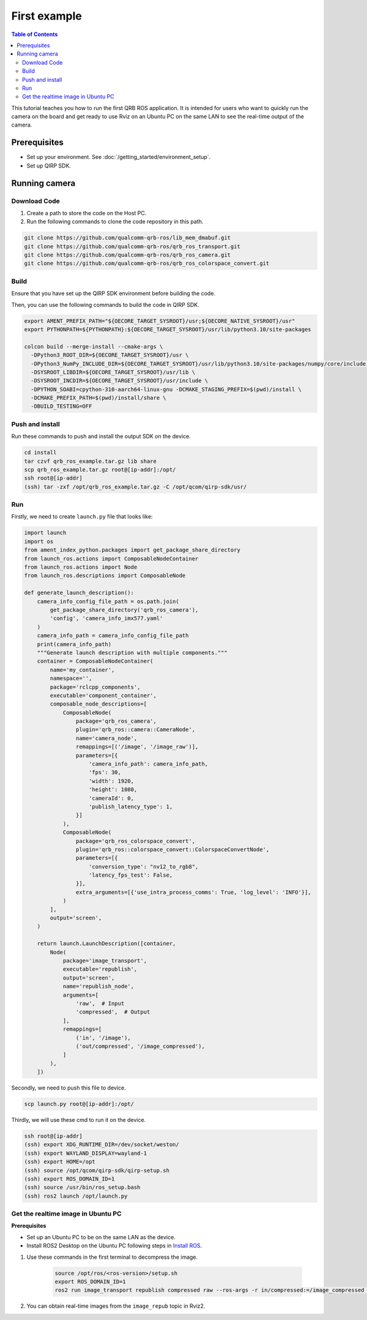 First example
#############

.. contents:: Table of Contents
   :depth: 2
   :local:

This tutorial teaches you how to run the first QRB ROS application.
It is intended for users who want to quickly run the camera on the board 
and get ready to use Rviz on an Ubuntu PC on the same LAN to see the real-time 
output of the camera.

Prerequisites
-------------

- Set up your environment. See :doc:`/getting_started/environment_setup`.

- Set up QIRP SDK.

Running camera
--------------

Download Code
^^^^^^^^^^^^^

1. Create a path to store the code on the Host PC.

2. Run the following commands to clone the code repository in this path.

.. code-block:: bash

    git clone https://github.com/qualcomm-qrb-ros/lib_mem_dmabuf.git
    git clone https://github.com/qualcomm-qrb-ros/qrb_ros_transport.git
    git clone https://github.com/qualcomm-qrb-ros/qrb_ros_camera.git
    git clone https://github.com/qualcomm-qrb-ros/qrb_ros_colorspace_convert.git

Build
^^^^^

Ensure that you have set up the QIRP SDK environment before building the code.

Then, you can use the following commands to build the code in QIRP SDK.

.. code-block:: bash

    export AMENT_PREFIX_PATH="${OECORE_TARGET_SYSROOT}/usr;${OECORE_NATIVE_SYSROOT}/usr"
    export PYTHONPATH=${PYTHONPATH}:${OECORE_TARGET_SYSROOT}/usr/lib/python3.10/site-packages

    colcon build --merge-install --cmake-args \
      -DPython3_ROOT_DIR=${OECORE_TARGET_SYSROOT}/usr \
      -DPython3_NumPy_INCLUDE_DIR=${OECORE_TARGET_SYSROOT}/usr/lib/python3.10/site-packages/numpy/core/include \
      -DSYSROOT_LIBDIR=${OECORE_TARGET_SYSROOT}/usr/lib \
      -DSYSROOT_INCDIR=${OECORE_TARGET_SYSROOT}/usr/include \
      -DPYTHON_SOABI=cpython-310-aarch64-linux-gnu -DCMAKE_STAGING_PREFIX=$(pwd)/install \
      -DCMAKE_PREFIX_PATH=$(pwd)/install/share \
      -DBUILD_TESTING=OFF

Push and install
^^^^^^^^^^^^^^^^

Run these commands to push and install the output SDK on the device.

.. code-block:: bash

    cd install
    tar czvf qrb_ros_example.tar.gz lib share
    scp qrb_ros_example.tar.gz root@[ip-addr]:/opt/
    ssh root@[ip-addr]
    (ssh) tar -zxf /opt/qrb_ros_example.tar.gz -C /opt/qcom/qirp-sdk/usr/

Run
^^^

Firstly, we need to create ``launch.py`` file that looks like:

.. code-block:: python

    import launch
    import os
    from ament_index_python.packages import get_package_share_directory
    from launch_ros.actions import ComposableNodeContainer
    from launch_ros.actions import Node
    from launch_ros.descriptions import ComposableNode

    def generate_launch_description():
        camera_info_config_file_path = os.path.join(
            get_package_share_directory('qrb_ros_camera'),
            'config', 'camera_info_imx577.yaml'
        )
        camera_info_path = camera_info_config_file_path
        print(camera_info_path)
        """Generate launch description with multiple components."""
        container = ComposableNodeContainer(
            name='my_container',
            namespace='',
            package='rclcpp_components',
            executable='component_container',
            composable_node_descriptions=[
                ComposableNode(
                    package='qrb_ros_camera',
                    plugin='qrb_ros::camera::CameraNode',
                    name='camera_node',
                    remappings=[('/image', '/image_raw')],
                    parameters=[{
                        'camera_info_path': camera_info_path,
                        'fps': 30,
                        'width': 1920,
                        'height': 1080,
                        'cameraId': 0,
                        'publish_latency_type': 1,
                    }]
                ),
                ComposableNode(
                    package='qrb_ros_colorspace_convert',
                    plugin='qrb_ros::colorspace_convert::ColorspaceConvertNode',
                    parameters=[{
                        'conversion_type': "nv12_to_rgb8",
                        'latency_fps_test': False,
                    }],
                    extra_arguments=[{'use_intra_process_comms': True, 'log_level': 'INFO'}],
                )
            ],
            output='screen',
        )

        return launch.LaunchDescription([container,
            Node(
                package='image_transport',
                executable='republish',
                output='screen',
                name='republish_node',
                arguments=[
                    'raw',  # Input
                    'compressed',  # Output
                ], 
                remappings=[
                    ('in', '/image'),
                    ('out/compressed', '/image_compressed'),
                ]
            ),
        ])


Secondly, we need to push this file to device.

.. code-block:: bash

    scp launch.py root@[ip-addr]:/opt/

Thirdly, we will use these cmd to run it on the device.

.. code-block:: bash

    ssh root@[ip-addr]
    (ssh) export XDG_RUNTIME_DIR=/dev/socket/weston/
    (ssh) export WAYLAND_DISPLAY=wayland-1
    (ssh) export HOME=/opt
    (ssh) source /opt/qcom/qirp-sdk/qirp-setup.sh
    (ssh) export ROS_DOMAIN_ID=1
    (ssh) source /usr/bin/ros_setup.bash
    (ssh) ros2 launch /opt/launch.py

Get the realtime image in Ubuntu PC
^^^^^^^^^^^^^^^^^^^^^^^^^^^^^^^^^^^

**Prerequisites**

- Set up an Ubuntu PC to be on the same LAN as the device.
- Install ROS2 Desktop on the Ubuntu PC following steps in `Install ROS <https://docs.ros.org/en/rolling/Installation/Ubuntu-Install-Debians.html>`_.

1. Use these commands in the first terminal to decompress the image.

    .. code-block:: bash

        source /opt/ros/<ros-version>/setup.sh
        export ROS_DOMAIN_ID=1
        ros2 run image_transport republish compressed raw --ros-args -r in/compressed:=/image_compressed -r out:=/image_repub

2. You can obtain real-time images from the ``image_repub`` topic in Rviz2.
